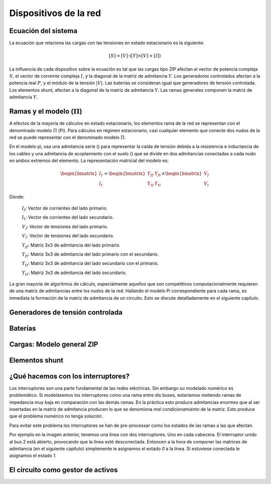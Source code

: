 Dispositivos de la red
================================

.. _system_equation:

Ecuación del sistema
-----------------------------------------
La ecuación que relaciona las cargas con las tensiones en estado estacionario es la siguiente:

.. math::

    [S] = [V] \cdot \left( [Y] \times [V] + [I] \right)

La influencia de cada dispositivo sobre la ecuación es tal que las cargas tipo ZIP afectan al vector de potencia
compleja :math:`S`, el vector de correinte compleja :math:`I`, y la diagonal de la matriz de admitancia :math:`Y`.
Los generadores controlados afectan a la potencia real :math:`P`, y el módulo de la tensión :math:`|V|`.
Las baterías se consideran igual que generadores de tensión controlada. Los elementos shunt, afectan a la diagonal
de la matriz de admitancia :math:`Y`. Las ramas generales componen la matriz de admitancia :math:`Y`.


.. image:: images/CircuitEquation.png
   :height: 400px


.. _pi_model:

Ramas y el modelo  (:math:`\Pi`)
-----------------------------------------

A efectos de la mayoría de cálculos en estado estacionario, los elementos rama de la red se representan con el
denominado modelo :math:`\Pi` (Pi). Para cálculos en régimen estacionario, casi cualquier elemento que conecte dos
nudos de la red se puede representar con el denominado modelo :math:`\Pi`.


.. image:: images/BranchModel.png

En el modelo pi, usa una admitancia serie () para representar la caída de tensión debida a la resistencia e
inductancia de los cables y una admitancia de acoplamiento con el suelo () que se divide en dos admitancias
conectadas a cada nudo en ambos extremos del elemento.
La representación matricial del modelo es:

.. math::

    \begin{bmatrix}
    I_f\\
    I_t
    \end{bmatrix}
    =\begin{bmatrix}
    Y_{ff} & Y_{ft}\\
    Y_{tf} & Y_{tt}
    \end{bmatrix}
    \times
    \begin{bmatrix}
    V_f\\
    V_t
    \end{bmatrix}

Dónde:

    :math:`I_f`: Vector de corrientes del lado primario.

    :math:`I_t`: Vector de corrientes del lado secundario.

    :math:`V_f`: Vector de tensiones del lado primario.

    :math:`V_t`: Vector de tensiones del lado secundario.

    :math:`Y_{ff}`: Matriz 3x3 de admitancia del lado primario.

    :math:`Y_{ft}`: Matriz 3x3 de admitancia del lado primario con el secundario.

    :math:`Y_{tf}`: Matriz 3x3 de admitancia del lado secundario con el primario.

    :math:`Y_{tt}`: Matriz 3x3 de admitancia del lado secundario.

La gran mayoría de algoritmos de cálculo, especialmente aquellos que son competitivos computacionalmente requieren
de una matriz de admitancias entre los nudos de la red. Hallando el modelo Pi correspondiente para cada rama, es
inmediata la formación de la matriz de admitancia de un circuito. Esto se discute detalladamente en el siguiente
capítulo.


Generadores de tensión controlada
-----------------------------------------


Baterías
-----------------------------------------


Cargas: Modelo general ZIP
-----------------------------------------


Elementos shunt
-----------------------------------------


¿Qué hacemos con los interruptores?
-----------------------------------------

Los interruptores son una parte fundamental de las redes eléctricas. Sin embargo su modelado numérico
es problemático. Si modelásemos los interruptores como una rama entre dis buses, estaríamos metiendo ramas de impedancia
muy baja en comparación con las demás ramas. En la práctica esto produce admitancias enormes que al ser insertadas
en la matriz de admitancia producen lo que se denomiona *mal condicionamiento* de la matriz.
Esto produce que el problema numérico no tenga solución.

.. image:: images/branch_w_switches.png
   :height: 300px

Para evitar este problema los interruptores se han de pre-processar como los estados de las ramas a las que afectan.

Por ejemplo en la imagen anterior, tenemos una línea con dos interruptores. Uno en cada cabecera. El interruptor unido
al bus 2 está abierto, provocando que la línea esté desconectada. Entoncen a la hora de componer las matrices de
admitancia (en el siguiente capítulo) simplemente le asignamos el estado *0* a la línea. Si estuviese conectada le
asignamos el estado *1*.


El circuito como gestor de activos
-------------------------------------------------

